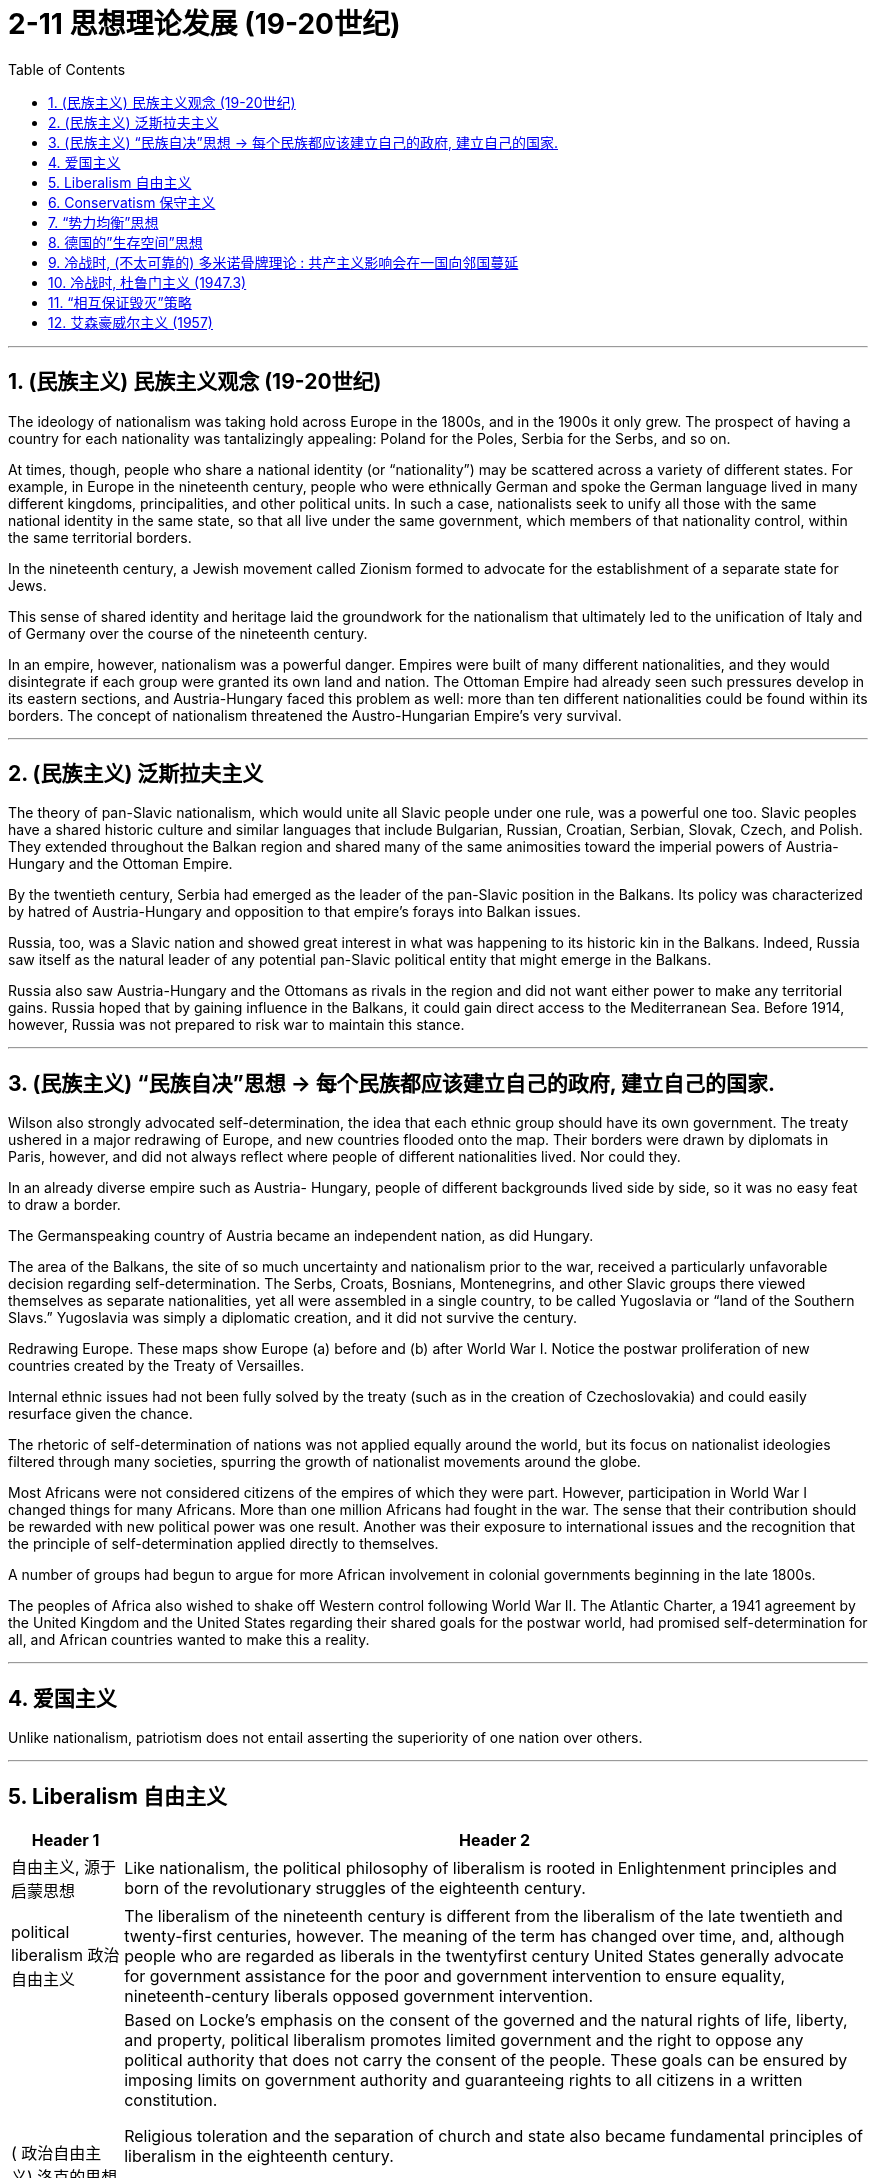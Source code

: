 
= 2-11 思想理论发展 (19-20世纪)
:toc: left
:toclevels: 3
:sectnums:
:stylesheet: myAdocCss.css

'''


== (民族主义) 民族主义观念 (19-20世纪)

The ideology of nationalism was taking hold across Europe in the 1800s, and in the 1900s it only grew. The prospect of having a country for each nationality was tantalizingly appealing: Poland for the Poles, Serbia for the Serbs, and so on.

At times, though, people who share a national identity (or “nationality”) may be scattered across a variety of different states. For example, in Europe in the nineteenth century, people who were ethnically German and spoke the German language lived in many different kingdoms, principalities, and other political units. In such a case, nationalists seek to unify all those with the same national identity in the same state, so that all live under the same government, which members of that nationality control, within the same territorial borders.

In the nineteenth century, a Jewish movement called Zionism formed to advocate for the establishment of a separate state for Jews.




This sense of shared identity and heritage laid the groundwork for the nationalism that ultimately led to the unification of Italy and of Germany over the course of the nineteenth century.


In an empire, however, nationalism was a powerful danger. Empires were built of many different nationalities, and they would disintegrate if each group were granted its own land and nation. The Ottoman Empire had already seen such pressures develop in its eastern sections, and Austria-Hungary faced this problem as well: more than ten different nationalities could be found within its borders. The concept of nationalism threatened the Austro-Hungarian Empire’s very survival.


'''

==  (民族主义) 泛斯拉夫主义

The theory of pan-Slavic nationalism, which would unite all Slavic people under one rule, was a powerful one too. Slavic peoples have a shared historic culture and similar languages that include Bulgarian, Russian, Croatian, Serbian, Slovak, Czech, and Polish. They extended throughout the Balkan region and shared many of the same animosities toward the imperial powers of Austria- Hungary and the Ottoman Empire.


By the twentieth century, Serbia had emerged as the leader of the pan-Slavic position in the Balkans. Its policy was characterized by hatred of Austria-Hungary and opposition to that empire’s forays into Balkan issues.


Russia, too, was a Slavic nation and showed great interest in what was happening to its historic kin in the Balkans. Indeed, Russia saw itself as the natural leader of any potential pan-Slavic political entity that might emerge in the Balkans.

Russia also saw Austria-Hungary and the Ottomans as rivals in the region and did not want either power to make any territorial gains. Russia hoped that by gaining influence in the Balkans, it could gain direct access to the Mediterranean Sea. Before 1914, however, Russia was not prepared to risk war to maintain this stance.



'''

==  (民族主义) “民族自决”思想 → 每个民族都应该建立自己的政府, 建立自己的国家.

Wilson also strongly advocated self-determination, the idea that each ethnic group should have its own government. The treaty ushered in a major redrawing of Europe, and new countries flooded onto the map. Their borders were drawn by diplomats in Paris, however, and did not always reflect where people of different nationalities lived. Nor could they.

In an already diverse empire such as Austria- Hungary, people of different backgrounds lived side by side, so it was no easy feat to draw a border.


The Germanspeaking country of Austria became an independent nation, as did Hungary.

The area of the Balkans, the site of so much uncertainty and nationalism prior to the war, received a particularly unfavorable decision regarding self-determination. The Serbs, Croats, Bosnians, Montenegrins, and other Slavic groups there viewed themselves as separate nationalities, yet all were assembled in a single country, to be called Yugoslavia or “land of the Southern Slavs.” Yugoslavia was simply a diplomatic creation, and it did not survive the century.



Redrawing Europe. These maps show Europe (a) before and (b) after World War I. Notice the postwar proliferation of new countries created by the Treaty of Versailles.



Internal ethnic issues had not been fully solved by the treaty (such as in the creation of Czechoslovakia) and could easily resurface given the chance.


The rhetoric of self-determination of nations was not applied equally around the world, but its focus on nationalist ideologies filtered through many societies, spurring the growth of nationalist movements around the globe.


Most Africans were not considered citizens of the empires of which they were part. However, participation in World War I changed things for many Africans. More than one million Africans had fought in the war. The sense that their contribution should be rewarded with new political power was one result. Another was their exposure to international issues and the recognition that the principle of self-determination applied directly to themselves.

A number of groups had begun to argue for more African involvement in colonial governments beginning in the late 1800s.



The peoples of Africa also wished to shake off Western control following World War II. The Atlantic Charter, a 1941 agreement by the United Kingdom and the United States regarding their shared goals for the postwar world, had promised self-determination for all, and African countries wanted to make this a reality.


'''

==  爱国主义

Unlike nationalism, patriotism does not entail asserting the superiority of one nation over others.


'''

==  Liberalism 自由主义

[.small]
[options="autowidth" cols="1a,1a"]
|===
|Header 1 |Header 2


|自由主义, 源于启蒙思想

|Like nationalism, the political philosophy of liberalism is rooted in Enlightenment principles and born of the revolutionary struggles of the eighteenth century.


|political liberalism 政治自由主义

|The liberalism of the nineteenth century is different from the liberalism of the late twentieth and twenty-first centuries, however. The meaning of the term has changed over time, and, although people who are regarded as liberals in the twentyfirst century United States generally advocate for government assistance for the poor and government intervention to ensure equality, nineteenth-century liberals opposed government intervention.




|( 政治自由主义) 洛克的思想

|Based on Locke’s emphasis on the consent of the governed and the natural rights of life, liberty, and property, political liberalism promotes limited government and the right to oppose any political authority that does not carry the consent of the people. These goals can be ensured by imposing limits on government authority and guaranteeing rights to all citizens in a written constitution.

Religious toleration and the separation of church and state also became fundamental principles of liberalism in the eighteenth century.

All played a significant role in shaping revolutionary movements in Britain’s North American colonies, Haiti, and France, all of which issued written constitutions asserting the sovereignty of the people.

Enlightenment ideas of natural rights—tested through a series of revolutions—developed into a lasting commitment to consent of the governed and equality before the law in the liberal political philosophies of the nineteenth century.


|( 政治自由主义) 约翰·穆勒的思想

|One of the most celebrated proponents of liberalism in the nineteenth century was the English philosopher John Stuart Mill, who argued for the protection of individual rights from censorship and tyranny. On Liberty, his classic treatise published in 1859, emphasized the importance of toleration and stressed that multiple ethical codes could coexist peacefully in a given society.


|economic liberalism 经济自由主义

|Whereas Mill and Locke focused liberalism on principles of natural rights and equality, economic liberalism derived from the Enlightenment theories of Scottish economist Adam Smith. Smith, whose theories shaped the burgeoning capitalism of the era, argued for the principle of laissez-faire, the idea that economic affairs should be free of government interference.

|===

'''

==  Conservatism 保守主义

Conservative theorists asserted that individual rights were secondary to the rights of the community, and that the only acceptable way to generate political change was slowly and gradually rather than through revolution.


'''

==  “势力均衡”思想

The central goal of conservative leaders in early nineteenth-century Europe, like the Austrian foreign minister Klemens von Metternich, was to prevent future revolutions and maintain a favorable balance of power, an equilibrium that prevents one nation from dominating others.

In response to the Napoleonic Wars, during which Napoléon sought to create a Grand Empire that expanded French power over much of the European continent at the beginning of the nineteenth century, Metternich and his allies sought to contain France and restore order by establishing conservative political regimes.

To ensure that no single country could conquer others, they agreed to divide military and political power more equitably among themselves.


'''

==  德国的”生存空间”思想

The ambition to expand eastward had motivated Germany for some time. The hunt for Lebensraum, or living space, had fueled its search for overseas colonies in the late 1800s and was an express goal of World War I. In the lands seized from countries in eastern Europe, Hitler envisioned German families settling and producing large numbers of children, supplanting the native Slavic populations. In this way, physically and culturally “superior” Germans would reclaim Europe from “inferior” Jewish and Slavic peoples.

Similar ideologies meant to rationalize the displacement of a territory’s residents by a supposedly superior population have appeared in history before, like Manifest Destiny in the United States and Japan’s expansionist policies in Korea and Manchuria.



'''

==  冷战时, (不太可靠的) 多米诺骨牌理论 : 共产主义影响会在一国向邻国蔓延

The first test of U.S. resolve to counter the forces of communism came in 1947 in an unexpected place—Greece. In 1946, following the triumph of monarchists in an election the Greek communists boycotted, civil war broke out. Communist forces sought the overthrow of King George II and his government.


The events in Greece worried the U.S. government. Neighboring Turkey was regarded as the gateway to the Middle East and its crucial supplies of petroleum, upon which Western industry and transportation depended. Truman feared that, should Greece become a communist country, a communist uprising might occur in neighboring Turkey as well. This belief—that the neighbors of communist countries would in turn become communist themselves—is known as the domino theory.


'''

==  冷战时, 杜鲁门主义 (1947.3)

The president’s pledge to help “free peoples” resist communist expansion, a promise that became known as the Truman Doctrine, formed the basis of U.S. foreign policy throughout the Cold War.


In the immediate postwar period, Europe was the focus of U.S. anti-communist anxiety. The United States expended billions of dollars in Marshall Plan aid to stave off the expansion of communism there. It was in Asia, however, that the policy of containment was most strongly challenged.


Before World War II, the United States had demonstrated relatively little concern for the Middle East, which fell largely under British control.

Following the war, however, problems in the region, some of which stemmed from British policies and actions, threatened to move Arab and Iranian leaders closer to the Soviet Union. This possibility alarmed the United States and led to attempts to forge relationships with Middle Eastern governments. The nations that proved of greatest interest were Iran, Egypt, and the newly formed state of Israel.



In the 1930s and 1940s, the United States had exercised a “Good Neighbor Policy” toward other nations of the Western Hemisphere, refraining from intervening in their affairs. The desire to contain communist expansion, however, led Washington to take a much more interventionist approach in Latin America and the Caribbean in the 1950s and 1960s.

In the eyes of the United States, Guatemala seemed to be drifting toward communism.


'''

==  “相互保证毁灭”策略

In the 1950s, both the United States and the USSR developed intercontinental ballistic missiles (ICBMs) as well.

Both the United States and the USSR quickly came to believe that the key to survival lay in building an immense retaliatory capacity, the ability to unleash devastation so great that the other side would never detonate the first bomb for fear of its own annihilation. In the United States, this defense policy came to be referred to as “mutually assured destruction” (MAD).


'''

==  艾森豪威尔主义 (1957)

The Suez Crisis changed the U.S. role in the Middle East. After having had little involvement in the area, the United States now realized that Soviet involvement there was possible. Wishing to prevent this, in 1957 Eisenhower proclaimed the Eisenhower Doctrine, by which the United States would use its military strength to defend Middle Eastern governments in danger of being overthrown by the forces of "International Communism."


'''




